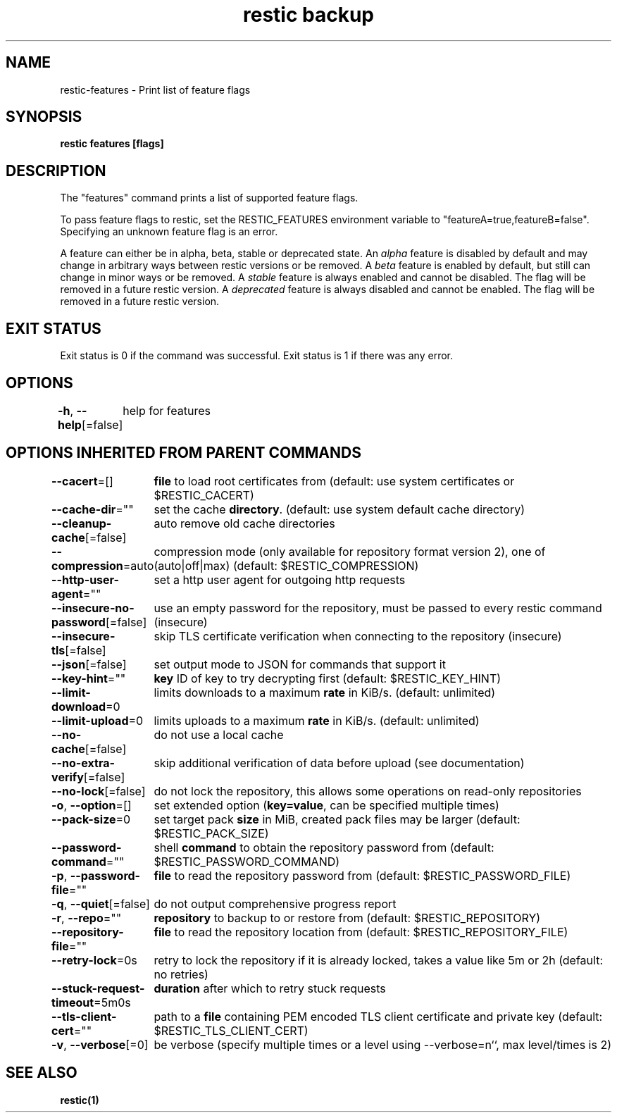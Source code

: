.nh
.TH "restic backup" "1" "Jan 2017" "generated by \fBrestic generate\fR" ""

.SH NAME
restic-features - Print list of feature flags


.SH SYNOPSIS
\fBrestic features [flags]\fP


.SH DESCRIPTION
The "features" command prints a list of supported feature flags.

.PP
To pass feature flags to restic, set the RESTIC_FEATURES environment variable
to "featureA=true,featureB=false". Specifying an unknown feature flag is an error.

.PP
A feature can either be in alpha, beta, stable or deprecated state.
An \fIalpha\fP feature is disabled by default and may change in arbitrary ways between restic versions or be removed.
A \fIbeta\fP feature is enabled by default, but still can change in minor ways or be removed.
A \fIstable\fP feature is always enabled and cannot be disabled. The flag will be removed in a future restic version.
A \fIdeprecated\fP feature is always disabled and cannot be enabled. The flag will be removed in a future restic version.


.SH EXIT STATUS
Exit status is 0 if the command was successful.
Exit status is 1 if there was any error.


.SH OPTIONS
\fB-h\fP, \fB--help\fP[=false]
	help for features


.SH OPTIONS INHERITED FROM PARENT COMMANDS
\fB--cacert\fP=[]
	\fBfile\fR to load root certificates from (default: use system certificates or $RESTIC_CACERT)

.PP
\fB--cache-dir\fP=""
	set the cache \fBdirectory\fR\&. (default: use system default cache directory)

.PP
\fB--cleanup-cache\fP[=false]
	auto remove old cache directories

.PP
\fB--compression\fP=auto
	compression mode (only available for repository format version 2), one of (auto|off|max) (default: $RESTIC_COMPRESSION)

.PP
\fB--http-user-agent\fP=""
	set a http user agent for outgoing http requests

.PP
\fB--insecure-no-password\fP[=false]
	use an empty password for the repository, must be passed to every restic command (insecure)

.PP
\fB--insecure-tls\fP[=false]
	skip TLS certificate verification when connecting to the repository (insecure)

.PP
\fB--json\fP[=false]
	set output mode to JSON for commands that support it

.PP
\fB--key-hint\fP=""
	\fBkey\fR ID of key to try decrypting first (default: $RESTIC_KEY_HINT)

.PP
\fB--limit-download\fP=0
	limits downloads to a maximum \fBrate\fR in KiB/s. (default: unlimited)

.PP
\fB--limit-upload\fP=0
	limits uploads to a maximum \fBrate\fR in KiB/s. (default: unlimited)

.PP
\fB--no-cache\fP[=false]
	do not use a local cache

.PP
\fB--no-extra-verify\fP[=false]
	skip additional verification of data before upload (see documentation)

.PP
\fB--no-lock\fP[=false]
	do not lock the repository, this allows some operations on read-only repositories

.PP
\fB-o\fP, \fB--option\fP=[]
	set extended option (\fBkey=value\fR, can be specified multiple times)

.PP
\fB--pack-size\fP=0
	set target pack \fBsize\fR in MiB, created pack files may be larger (default: $RESTIC_PACK_SIZE)

.PP
\fB--password-command\fP=""
	shell \fBcommand\fR to obtain the repository password from (default: $RESTIC_PASSWORD_COMMAND)

.PP
\fB-p\fP, \fB--password-file\fP=""
	\fBfile\fR to read the repository password from (default: $RESTIC_PASSWORD_FILE)

.PP
\fB-q\fP, \fB--quiet\fP[=false]
	do not output comprehensive progress report

.PP
\fB-r\fP, \fB--repo\fP=""
	\fBrepository\fR to backup to or restore from (default: $RESTIC_REPOSITORY)

.PP
\fB--repository-file\fP=""
	\fBfile\fR to read the repository location from (default: $RESTIC_REPOSITORY_FILE)

.PP
\fB--retry-lock\fP=0s
	retry to lock the repository if it is already locked, takes a value like 5m or 2h (default: no retries)

.PP
\fB--stuck-request-timeout\fP=5m0s
	\fBduration\fR after which to retry stuck requests

.PP
\fB--tls-client-cert\fP=""
	path to a \fBfile\fR containing PEM encoded TLS client certificate and private key (default: $RESTIC_TLS_CLIENT_CERT)

.PP
\fB-v\fP, \fB--verbose\fP[=0]
	be verbose (specify multiple times or a level using --verbose=n``, max level/times is 2)


.SH SEE ALSO
\fBrestic(1)\fP
